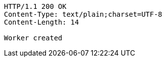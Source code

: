[source,http,options="nowrap"]
----
HTTP/1.1 200 OK
Content-Type: text/plain;charset=UTF-8
Content-Length: 14

Worker created
----